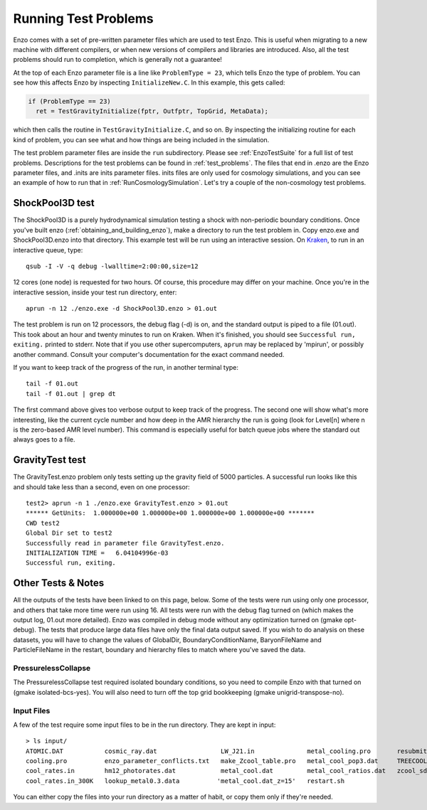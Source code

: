 Running Test Problems
=====================

Enzo comes with a set of pre-written parameter files which are used
to test Enzo. This is useful when migrating to a new machine with
different compilers, or when new versions of compilers and
libraries are introduced. Also, all the test problems should run to
completion, which is generally not a guarantee!

At the top of each Enzo parameter file is a line like ``ProblemType =
23``, which tells Enzo the type of problem. You can see how this
affects Enzo by inspecting ``InitializeNew.C``. In this
example, this gets called:

.. code-block:: c

      if (ProblemType == 23)
        ret = TestGravityInitialize(fptr, Outfptr, TopGrid, MetaData);

which then calls the routine in ``TestGravityInitialize.C``,
and so on. By inspecting the initializing routine for each kind of
problem, you can see what and how things are being included in the
simulation.

The test problem parameter files are inside the ``run`` subdirectory.
Please see :ref:`EnzoTestSuite` for a full list of test
problems. Descriptions for the test problems can be found in 
:ref:`test_problems`. The files that end in .enzo are the Enzo parameter files,
and .inits are inits parameter files. inits files are only used for
cosmology simulations, and you can see an example of how to run
that in :ref:`RunCosmologySimulation`. Let's try a
couple of the non-cosmology test problems.

ShockPool3D test
----------------

The ShockPool3D is a purely hydrodynamical simulation testing a
shock with non-periodic boundary conditions. Once you've
built enzo (:ref:`obtaining_and_building_enzo`), make a directory
to run the test problem in. Copy enzo.exe and ShockPool3D.enzo into
that directory.
This example test will be run using an interactive session.
On `Kraken <http://www.nics.tennessee.edu/computing-resources/kraken>`_,
to run in an interactive queue, type:

.. highlight:: none

::

    qsub -I -V -q debug -lwalltime=2:00:00,size=12

12 cores (one node) is requested for two hours. Of course, this
procedure may differ on your machine. Once you're in the
interactive session, inside your test run directory, enter:

::

    aprun -n 12 ./enzo.exe -d ShockPool3D.enzo > 01.out

The test problem is run on 12 processors, the debug flag (-d) is
on, and the standard output is piped to a file (01.out). This took
about an hour and twenty minutes to run on Kraken. When it's
finished, you should see ``Successful run, exiting.`` printed to
stderr. Note that if you use other supercomputers, ``aprun`` may be
replaced by 'mpirun', or possibly another command. Consult your
computer's documentation for the exact command needed.

If you want to keep track of the progress of the run, in another
terminal type:

::

    tail -f 01.out
    tail -f 01.out | grep dt

The first command above gives too verbose output to keep track of
the progress. The second one will show what's more interesting,
like the current cycle number and how deep in the AMR hierarchy the
run is going (look for Level[n] where n is the zero-based AMR level
number). This command is especially useful for batch queue jobs
where the standard out always goes to a file.

GravityTest test
----------------

The GravityTest.enzo problem only tests setting up the gravity
field of 5000 particles. A successful run looks like this and
should take less than a second, even on one processor:

::

    test2> aprun -n 1 ./enzo.exe GravityTest.enzo > 01.out
    ****** GetUnits:  1.000000e+00 1.000000e+00 1.000000e+00 1.000000e+00 *******
    CWD test2
    Global Dir set to test2
    Successfully read in parameter file GravityTest.enzo.
    INITIALIZATION TIME =   6.04104996e-03
    Successful run, exiting.

Other Tests & Notes
-------------------

All the outputs of the tests have been linked to on this page,
below. Some of the tests were run using only one processor, and
others that take more time were run using 16. All tests were run
with the debug flag turned on (which makes the output log, 01.out
more detailed). Enzo was compiled in debug mode without any
optimization turned on (gmake opt-debug). The tests that produce
large data files have only the final data output saved. If you wish
to do analysis on these datasets, you will have to change the
values of GlobalDir, BoundaryConditionName, BaryonFileName and
ParticleFileName in the restart, boundary and hierarchy files to
match where you've saved the data.

PressurelessCollapse
~~~~~~~~~~~~~~~~~~~~

The PressurelessCollapse test required isolated boundary
conditions, so you need to compile Enzo with that turned on (gmake
isolated-bcs-yes). You will also need to turn off the top grid
bookkeeping (gmake unigrid-transpose-no).

Input Files
~~~~~~~~~~~

A few of the test require some input files to be in the run
directory. They are kept in input:

::

    > ls input/
    ATOMIC.DAT           cosmic_ray.dat                 LW_J21.in              metal_cooling.pro       resubmit.sh
    cooling.pro          enzo_parameter_conflicts.txt   make_Zcool_table.pro   metal_cool_pop3.dat     TREECOOL
    cool_rates.in        hm12_photorates.dat            metal_cool.dat         metal_cool_ratios.dat   zcool_sd93.dat
    cool_rates.in_300K   lookup_metal0.3.data          'metal_cool.dat_z=15'   restart.sh

You can either copy the files into your run directory as a matter
of habit, or copy them only if they're needed.
